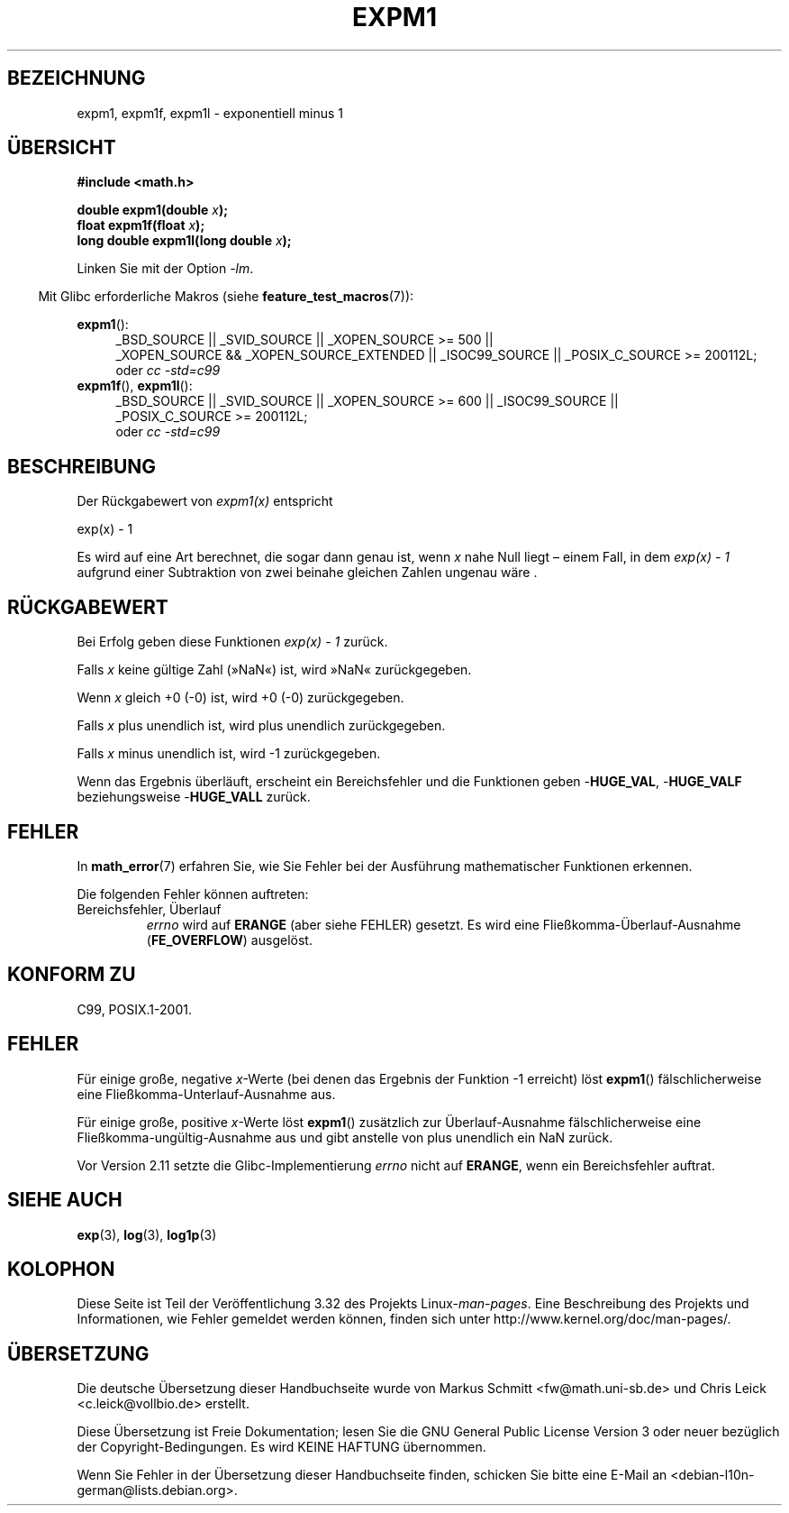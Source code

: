 .\" Copyright 1995 Jim Van Zandt <jrv@vanzandt.mv.com>
.\" and Copyright 2008, Linux Foundation, written by Michael Kerrisk
.\"     <mtk.manpages@gmail.com>
.\"
.\" Permission is granted to make and distribute verbatim copies of this
.\" manual provided the copyright notice and this permission notice are
.\" preserved on all copies.
.\"
.\" Permission is granted to copy and distribute modified versions of this
.\" manual under the conditions for verbatim copying, provided that the
.\" entire resulting derived work is distributed under the terms of a
.\" permission notice identical to this one.
.\"
.\" Since the Linux kernel and libraries are constantly changing, this
.\" manual page may be incorrect or out-of-date.  The author(s) assume no
.\" responsibility for errors or omissions, or for damages resulting from
.\" the use of the information contained herein.  The author(s) may not
.\" have taken the same level of care in the production of this manual,
.\" which is licensed free of charge, as they might when working
.\" professionally.
.\"
.\" Formatted or processed versions of this manual, if unaccompanied by
.\" the source, must acknowledge the copyright and authors of this work.
.\"
.\" Modified 2002-07-27 Walter Harms
.\" 	(walter.harms@informatik.uni-oldenburg.de)
.\"
.\"*******************************************************************
.\"
.\" This file was generated with po4a. Translate the source file.
.\"
.\"*******************************************************************
.TH EXPM1 3 "12. September 2010" "" Linux\-Programmierhandbuch
.SH BEZEICHNUNG
expm1, expm1f, expm1l \- exponentiell minus 1
.SH ÜBERSICHT
.nf
\fB#include <math.h>\fP
.sp
\fBdouble expm1(double \fP\fIx\fP\fB);\fP
.br
\fBfloat expm1f(float \fP\fIx\fP\fB);\fP
.br
\fBlong double expm1l(long double \fP\fIx\fP\fB);\fP
.sp
.fi
Linken Sie mit der Option \fI\-lm\fP.
.sp
.in -4n
Mit Glibc erforderliche Makros (siehe \fBfeature_test_macros\fP(7)):
.in
.sp
.ad l
\fBexpm1\fP():
.RS 4
_BSD_SOURCE || _SVID_SOURCE || _XOPEN_SOURCE\ >=\ 500 || _XOPEN_SOURCE\ &&\ _XOPEN_SOURCE_EXTENDED || _ISOC99_SOURCE || _POSIX_C_SOURCE\ >=\ 200112L;
.br
oder \fIcc\ \-std=c99\fP
.RE
.br
\fBexpm1f\fP(), \fBexpm1l\fP():
.RS 4
_BSD_SOURCE || _SVID_SOURCE || _XOPEN_SOURCE\ >=\ 600 || _ISOC99_SOURCE
|| _POSIX_C_SOURCE\ >=\ 200112L;
.br
oder \fIcc\ \-std=c99\fP
.RE
.ad b
.SH BESCHREIBUNG
Der Rückgabewert von \fIexpm1(x)\fP entspricht
.nf

    exp(x) \- 1

.fi
Es wird auf eine Art berechnet, die sogar dann genau ist, wenn \fIx\fP nahe
Null liegt – einem Fall, in dem \fIexp(x) \- 1\fP aufgrund einer Subtraktion von
zwei beinahe gleichen Zahlen ungenau wäre .
.SH RÜCKGABEWERT
Bei Erfolg geben diese Funktionen \fIexp(x)\ \-\ 1\fP zurück.

Falls \fIx\fP keine gültige Zahl (»NaN«) ist, wird »NaN« zurückgegeben.

Wenn \fIx\fP gleich +0 (\-0) ist, wird +0 (\-0) zurückgegeben.

Falls \fIx\fP plus unendlich ist, wird plus unendlich zurückgegeben.

Falls \fIx\fP minus unendlich ist, wird \-1 zurückgegeben.

Wenn das Ergebnis überläuft, erscheint ein Bereichsfehler und die Funktionen
geben \-\fBHUGE_VAL\fP, \-\fBHUGE_VALF\fP beziehungsweise \-\fBHUGE_VALL\fP zurück.
.SH FEHLER
In \fBmath_error\fP(7) erfahren Sie, wie Sie Fehler bei der Ausführung
mathematischer Funktionen erkennen.
.PP
Die folgenden Fehler können auftreten:
.TP 
Bereichsfehler, Überlauf
.\"
.\" POSIX.1 specifies an optional range error (underflow) if
.\" x is subnormal.  Glibc does not implement this.
\fIerrno\fP wird auf \fBERANGE\fP (aber siehe FEHLER) gesetzt. Es wird eine
Fließkomma\-Überlauf\-Ausnahme (\fBFE_OVERFLOW\fP) ausgelöst.
.SH "KONFORM ZU"
.\" BSD.
C99, POSIX.1\-2001.
.SH FEHLER
.\" FIXME .
.\" Bug raised: http://sources.redhat.com/bugzilla/show_bug.cgi?id=6778
Für einige große, negative \fIx\fP\-Werte (bei denen das Ergebnis der Funktion
\-1 erreicht) löst \fBexpm1\fP() fälschlicherweise eine
Fließkomma\-Unterlauf\-Ausnahme aus.

.\" FIXME .
.\" Bug raised: http://sources.redhat.com/bugzilla/show_bug.cgi?id=6814
.\" e.g., expm1(1e5) through expm1(1.00199970127e5),
.\" but not expm1(1.00199970128e5) and beyond.
Für einige große, positive \fIx\fP\-Werte löst \fBexpm1\fP() zusätzlich zur
Überlauf\-Ausnahme fälschlicherweise eine Fließkomma\-ungültig\-Ausnahme aus
und gibt anstelle von plus unendlich ein NaN zurück.

.\" It looks like the fix was in 2.11, or possibly 2.12.
.\" I have no test system for 2.11, but 2.12 passes.
.\" From the source (sysdeps/i386/fpu/s_expm1.S) it looks
.\" like the changes were in 2.11.
.\" http://sources.redhat.com/bugzilla/show_bug.cgi?id=6788
Vor Version 2.11 setzte die Glibc\-Implementierung \fIerrno\fP nicht auf
\fBERANGE\fP, wenn ein Bereichsfehler auftrat.
.SH "SIEHE AUCH"
\fBexp\fP(3), \fBlog\fP(3), \fBlog1p\fP(3)
.SH KOLOPHON
Diese Seite ist Teil der Veröffentlichung 3.32 des Projekts
Linux\-\fIman\-pages\fP. Eine Beschreibung des Projekts und Informationen, wie
Fehler gemeldet werden können, finden sich unter
http://www.kernel.org/doc/man\-pages/.

.SH ÜBERSETZUNG
Die deutsche Übersetzung dieser Handbuchseite wurde von
Markus Schmitt <fw@math.uni-sb.de>
und
Chris Leick <c.leick@vollbio.de>
erstellt.

Diese Übersetzung ist Freie Dokumentation; lesen Sie die
GNU General Public License Version 3 oder neuer bezüglich der
Copyright-Bedingungen. Es wird KEINE HAFTUNG übernommen.

Wenn Sie Fehler in der Übersetzung dieser Handbuchseite finden,
schicken Sie bitte eine E-Mail an <debian-l10n-german@lists.debian.org>.
